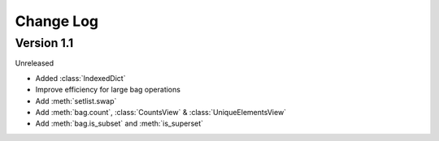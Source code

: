 .. py:currentmodule:: collections_extended

Change Log
==========

Version 1.1
-----------

Unreleased

* Added :class:`IndexedDict`
* Improve efficiency for large bag operations
* Add :meth:`setlist.swap`
* Add :meth:`bag.count`, :class:`CountsView` & :class:`UniqueElementsView`
* Add :meth:`bag.is_subset` and :meth:`is_superset`
